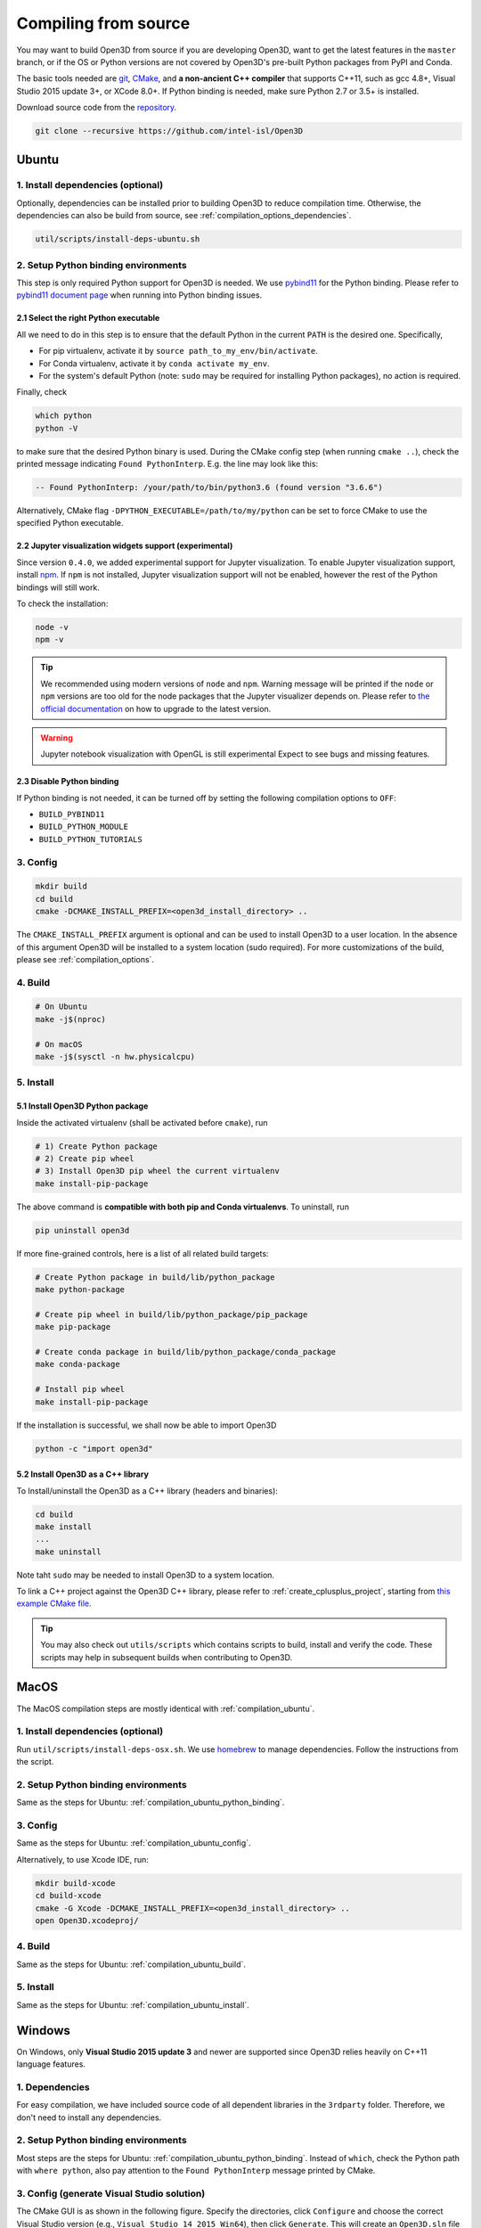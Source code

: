 .. _compilation:

Compiling from source
=====================

You may want to build Open3D from source if you are developing Open3D, want to
get the latest features in the ``master`` branch, or if the OS or Python
versions are not covered by Open3D's pre-built Python packages from PyPI and
Conda.

The basic tools needed are `git <https://git-scm.com/>`_,
`CMake <https://cmake.org/>`_, and **a non-ancient C++ compiler** that supports
C++11, such as gcc 4.8+, Visual Studio 2015 update 3+, or XCode 8.0+. If Python
binding is needed, make sure Python 2.7 or 3.5+ is installed.

Download source code from the `repository <https://github.com/intel-isl/Open3D>`_.

.. code-block:: bash

    git clone --recursive https://github.com/intel-isl/Open3D

.. _compilation_ubuntu:

Ubuntu
------

.. _compilation_ubuntu_dependencies:

1. Install dependencies (optional)
``````````````````````````````````

Optionally, dependencies can be installed prior to building Open3D to reduce
compilation time. Otherwise, the dependencies can also be build from source, see
:ref:`compilation_options_dependencies`.

.. code-block:: bash

    util/scripts/install-deps-ubuntu.sh

.. _compilation_ubuntu_python_binding:

2. Setup Python binding environments
````````````````````````````````````

This step is only required Python support for Open3D is needed.
We use `pybind11 <https://github.com/pybind/pybind11>`_ for the Python
binding. Please refer to
`pybind11 document page <http://pybind11.readthedocs.io/en/stable/faq.html>`_
when running into Python binding issues.

2.1 Select the right Python executable
::::::::::::::::::::::::::::::::::::::

All we need to do in this step is to ensure that the default Python in the
current ``PATH`` is the desired one. Specifically,

- For pip virtualenv, activate it by ``source path_to_my_env/bin/activate``.
- For Conda virtualenv, activate it by ``conda activate my_env``.
- For the system's default Python (note: ``sudo`` may be required for installing
  Python packages), no action is required.

Finally, check

.. code-block:: bash

    which python
    python -V

to make sure that the desired Python binary is used. During the CMake config
step (when running ``cmake ..``), check the printed message indicating
``Found PythonInterp``. E.g. the line may look like this:

.. code-block:: bash

    -- Found PythonInterp: /your/path/to/bin/python3.6 (found version "3.6.6")

Alternatively, CMake flag ``-DPYTHON_EXECUTABLE=/path/to/my/python``
can be set to force CMake to use the specified Python executable.

2.2 Jupyter visualization widgets support (experimental)
::::::::::::::::::::::::::::::::::::::::::::::::::::::::

Since version ``0.4.0``, we added experimental support for Jupyter
visualization. To enable Jupyter visualization support, install
`npm <https://nodejs.org/en/download/package-manager/>`_. If ``npm`` is not
installed, Jupyter visualization support will not be enabled, however the rest of
the Python bindings will still work.

To check the installation:

.. code-block:: bash

    node -v
    npm -v

.. tip:: We recommended using modern versions of ``node`` and ``npm``. Warning
    message will be printed if the ``node`` or ``npm`` versions are too old for
    the node packages that the Jupyter visualizer depends on.
    Please refer to
    `the official documentation <https://nodejs.org/en/download/package-manager/>`_
    on how to upgrade to the latest version.

.. warning:: Jupyter notebook visualization with OpenGL is still experimental
    Expect to see bugs and missing features.

2.3 Disable Python binding
::::::::::::::::::::::::::

If Python binding is not needed, it can be turned off by setting the following
compilation options to ``OFF``:

- ``BUILD_PYBIND11``
- ``BUILD_PYTHON_MODULE``
- ``BUILD_PYTHON_TUTORIALS``

.. _compilation_ubuntu_config:

3. Config
`````````
.. code-block:: bash

    mkdir build
    cd build
    cmake -DCMAKE_INSTALL_PREFIX=<open3d_install_directory> ..

The ``CMAKE_INSTALL_PREFIX`` argument is optional and can be used to install
Open3D to a user location. In the absence of this argument Open3D will be
installed to a system location (sudo required). For more customizations of the
build, please see :ref:`compilation_options`.

.. _compilation_ubuntu_build:

4. Build
````````

.. code-block:: bash

    # On Ubuntu
    make -j$(nproc)

    # On macOS
    make -j$(sysctl -n hw.physicalcpu)

.. _compilation_ubuntu_install:

5. Install
``````````

5.1 Install Open3D Python package
:::::::::::::::::::::::::::::::::

Inside the activated virtualenv (shall be activated before ``cmake``),
run

.. code-block:: bash

    # 1) Create Python package
    # 2) Create pip wheel
    # 3) Install Open3D pip wheel the current virtualenv
    make install-pip-package

The above command is **compatible with both pip and Conda virtualenvs**. To
uninstall, run

.. code-block:: bash

    pip uninstall open3d

If more fine-grained controls, here is a list of all related build targets:

.. code-block:: bash

    # Create Python package in build/lib/python_package
    make python-package

    # Create pip wheel in build/lib/python_package/pip_package
    make pip-package

    # Create conda package in build/lib/python_package/conda_package
    make conda-package

    # Install pip wheel
    make install-pip-package

If the installation is successful, we shall now be able to import Open3D

.. code-block:: bash

    python -c "import open3d"

5.2 Install Open3D as a C++ library
:::::::::::::::::::::::::::::::::::

To Install/uninstall the Open3D as a C++ library (headers and binaries):

.. code-block:: bash

    cd build
    make install
    ...
    make uninstall

Note taht ``sudo`` may be needed to install Open3D to a system location.

To link a C++ project against the Open3D C++ library, please refer to
:ref:`create_cplusplus_project`, starting from
`this example CMake file <https://github.com/intel-isl/Open3D/tree/master/docs/_static/C%2B%2B>`_.


.. tip:: You may also check out ``utils/scripts`` which contains scripts
    to build, install and verify the code. These scripts may help in subsequent
    builds when contributing to Open3D.

.. _compilation_osx:

MacOS
-----

The MacOS compilation steps are mostly identical with :ref:`compilation_ubuntu`.

1. Install dependencies (optional)
``````````````````````````````````

Run ``util/scripts/install-deps-osx.sh``. We use `homebrew <https://brew.sh/>`_
to manage dependencies. Follow the instructions from the script.

2. Setup Python binding environments
````````````````````````````````````

Same as the steps for Ubuntu: :ref:`compilation_ubuntu_python_binding`.

3. Config
`````````

Same as the steps for Ubuntu: :ref:`compilation_ubuntu_config`.

Alternatively, to use Xcode IDE, run:

.. code-block:: bash

    mkdir build-xcode
    cd build-xcode
    cmake -G Xcode -DCMAKE_INSTALL_PREFIX=<open3d_install_directory> ..
    open Open3D.xcodeproj/

4. Build
````````

Same as the steps for Ubuntu: :ref:`compilation_ubuntu_build`.

5. Install
``````````

Same as the steps for Ubuntu: :ref:`compilation_ubuntu_install`.

.. _compilation_windows:

Windows
-------

On Windows, only **Visual Studio 2015 update 3** and newer are supported since
Open3D relies heavily on C++11 language features.

1. Dependencies
```````````````
For easy compilation, we have included source code of all dependent libraries
in the ``3rdparty`` folder. Therefore, we don't need to install any dependencies.

2. Setup Python binding environments
````````````````````````````````````

Most steps are the steps for Ubuntu: :ref:`compilation_ubuntu_python_binding`.
Instead of ``which``, check the Python path with ``where python``, also pay
attention to the ``Found PythonInterp`` message printed by CMake.

3. Config (generate Visual Studio solution)
```````````````````````````````````````````

The CMake GUI is as shown in the following figure. Specify the
directories, click ``Configure`` and choose the correct Visual Studio
version (e.g., ``Visual Studio 14 2015 Win64``), then click ``Generate``.
This will create an ``Open3D.sln`` file in the build directory.

.. image:: _static/cmake_windows.png
    :width: 500px

Alternatively, this file can be generated by calling CMake from the console:

.. code-block:: bat

    mkdir build
    cd build

    :: Run one of the following lines based on your Visual Studio version
    cmake -G "Visual Studio 14 2015 Win64" ..
    cmake -G "Visual Studio 15 2017 Win64" ..
    cmake -G "Visual Studio 16 2019 Win64" ..

.. error:: If cmake fail to find ``PYTHON_EXECUTABLE``, follow the Ubuntu guide:
    :ref:`compilation_ubuntu_python_binding` to activate the Python virtualenv before running
    ``cmake`` or specify the Python path manually.

By default, CMake links with dynamic runtime (``/MD`` or ``/MDd``). To link with
static runtime (``/MT`` or ``/MTd``) set ``-DSTATIC_WINDOWS_RUNTIME=ON``.

4. Build
````````

Open ``Open3D.sln`` file with Visual Studio, change the build type to
``Release``, then rebuild the ``ALL_BUILD`` target.

.. image:: _static/open3d.vc_solution.hightlights.png
    :width: 250px

Alternatively, we can also build directly from the CMD terminal. Run

.. code-block:: bat

    cmake --build . --parallel %NUMBER_OF_PROCESSORS% --config Release --target ALL_BUILD

5. Install
``````````

Open3D can be installed as a C++ library or a Python package, by building the
corresponding targets with Visual Studio or from the terminal. E.g.

.. code-block:: bat

    cmake --build . --parallel %NUMBER_OF_PROCESSORS% --config Release --target the-target-name

Here's a list of installation related targets. Please refer to
:ref:`compilation_ubuntu_install` for more detailed documentation.

- ``install``
- ``python-package``
- ``pip-package``
- ``install-pip-package``

Sanity check
------------

For a quick sanity check, try importing the library from the Python interactive
shell:

.. code-block:: bash

    python

    >>> import open3d

.. error:: If there is an issue, check whether the Python version detected by
    CMake (see ``Found PythonInterp`` log from CMake, or check the value of the
    ``PYTHON_EXECUTABLE`` CMake variable) and the Python version for command
    line environment (type ``python -V``). They should match. If it is not,
    please follow :ref:`compilation_ubuntu_python_binding` in docs. In addition,
    `python binding issue  <https://github.com/intel-isl/Open3D/issues?utf8=%E2%9C%93&q=is%3Aissue+label%3A%22python+binding%22+>`_
    on Github repository has helpful notes from Open3D users.

.. _compilation_options:

Compilation Options
-------------------

This page shows advanced options to customize the Open3D build. For quick
start, see :ref:`compilation`.

.. _compilation_options_dependencies:

Dependencies
````````````

For each dependent library, there is a corresponding CMake build option
``BUILD_<LIBRARY_NAME>``. If the option is ``ON``, the dependent library is
forced to be compiled from the source code included in ``3rdparty`` folder. If
it is ``OFF``, CMake will try to find system installed libraries and use it.
If CMake fails to find the dependent library, it falls back to compiling the
library from source code.

.. tip:: On Ubuntu and MacOS it is recommended to link Open3D to system installed
    libraries. The dependencies can be installed via scripts
    ``util/scripts/install-deps-ubuntu.sh`` and
    ``util/scripts/install-deps-osx.sh``. On Windows, it is recommended to
    compile everything from source since Windows lacks a package management
    software.

The following is an example of forcing building dependencies from source code:

.. code-block:: bash

    cmake -DBUILD_EIGEN3=ON  \
          -DBUILD_GLEW=ON    \
          -DBUILD_GLFW=ON    \
          -DBUILD_JSONCPP=ON \
          -DBUILD_PNG=ON     \
          ..

.. note:: Enabling these build options may increase the compilation time.

OpenMP
``````

We automatically detect if the C++ compiler supports OpenMP and compile Open3D
with it if the compilation option ``WITH_OPENMP`` is ``ON``.
OpenMP can greatly accelerate computation on a multi-core CPU.

The default LLVM compiler on OS X does not support OpenMP.
A workaround is to install a C++ compiler with OpenMP support, such as ``gcc``,
then use it to compile Open3D. For example, starting from a clean build
directory, run

.. code-block:: bash

    brew install gcc --without-multilib
    cmake -DCMAKE_C_COMPILER=gcc-6 -DCMAKE_CXX_COMPILER=g++-6 ..
    make -j

.. note:: This workaround has some compatibility issues with the source code of
    GLFW included in ``3rdparty``.
    Make sure Open3D is linked against GLFW installed on the OS.

Unit test
`````````

To build unit tests, set `BUILD_UNIT_TESTS=ON` at CMake config stage. The unit
test executable will be located at `bin/unitTests` in the `build` directory.

Please also refer to `googletest <https://github.com/google/googletest.git>`_ for
reference.

.. code-block:: bash

    # In the build directory
    cmake -DBUILD_UNIT_TESTS=ON ..
    make -j
    ./bin/unitTests
